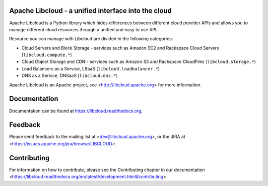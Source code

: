Apache Libcloud - a unified interface into the cloud
====================================================

.. image:: https://badge.fury.io/py/apache-libcloud.png
    :target: http://badge.fury.io/py/apache-libcloud

.. image:: https://pypip.in/d/apache-libcloud/badge.png
        :target: https://crate.io/packages/apache-libcloud/

.. image:: https://secure.travis-ci.org/apache/libcloud.png?branch=trunk
        :target: http://travis-ci.org/apache/libcloud

Apache Libcloud is a Python library which hides differences between different
cloud provider APIs and allows you to manage different cloud resources
through a unified and easy to use API.

Resource you can manage with Libcloud are divided in the following categories:

* Cloud Servers and Block Storage - services such as Amazon EC2 and Rackspace
  Cloud Servers (``libcloud.compute.*``)
* Cloud Object Storage and CDN  - services such as Amazon S3 and Rackspace
  CloudFiles (``libcloud.storage.*``)
* Load Balancers as a Service, LBaaS (``libcloud.loadbalancer.*``)
* DNS as a Service, DNSaaS (``libcloud.dns.*``)

Apache Libcloud is an Apache project, see <http://libcloud.apache.org> for
more information.

Documentation
=============

Documentation can be found at https://libcloud.readthedocs.org.

Feedback
========

Please send feedback to the mailing list at <dev@libcloud.apache.org>,
or the JIRA at <https://issues.apache.org/jira/browse/LIBCLOUD>.

Contributing
============

For information on how to contribute, please see the Contributing
chapter in our documentation
<https://libcloud.readthedocs.org/en/latest/development.html#contributing>
